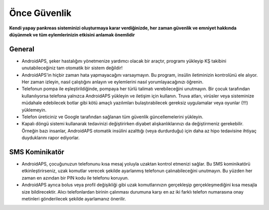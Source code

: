 Önce Güvenlik
**************************************************

**Kendi yapay pankreas sisteminizi oluşturmaya karar verdiğinizde, her zaman güvenlik ve emniyet hakkında düşünmek ve tüm eylemlerinizin etkisini anlamak önemlidir**

General
==================================================

* AndroidAPS, şeker hastalığını yönetmenize yardımcı olacak bir araçtır, programı yükleyip KŞ takibini unutabileceğiniz tam otomatik bir sistem değildir!
* AndroidAPS'in hiçbir zaman hata yapmayacağını varsaymayın. Bu program, insülin iletiminizin kontrolünü ele alıyor. Her zaman izleyin, nasıl çalıştığını anlayın ve eylemlerini nasıl yorumlayacağınızı öğrenin.
* Telefonun pompa ile eşleştirildiğinde, pompaya her türlü talimatı verebileceğini unutmayın. Bir çocuk tarafından kullanılıyorsa telefona yalnızca AndroidAPS yükleyin ve iletişim için kullanın. Truva atları, virüsler veya sisteminize müdahale edebilecek botlar gibi kötü amaçlı yazılımları bulaştırabilecek gereksiz uygulamalar veya oyunlar (!!!) yüklemeyin.
* Telefon üreticiniz ve Google tarafından sağlanan tüm güvenlik güncellemelerini yükleyin.
* Kapalı döngü sistemi kullanarak tedavinizi değiştirirken diyabet alışkanlıklarınızı da değiştirmeniz gerekebilir. Örneğin bazı insanlar, AndroidAPS otomatik insülini azalttığı (veya durdurduğu) için daha az hipo tedavisine ihtiyaç duyduklarını rapor ediyorlar.  
   
SMS Kominikatör
==================================================

* AndroidAPS, çocuğunuzun telefonunu kısa mesaj yoluyla uzaktan kontrol etmenizi sağlar. Bu SMS kominikatörü etkinleştirirseniz, uzak komutlar verecek şekilde ayarlanmış telefonun çalınabileceğini unutmayın. Bu yüzden her zaman en azından bir PIN kodu ile telefonu koruyun.
* AndroidAPS ayrıca bolus veya profil değişikliği gibi uzak komutlarınızın gerçekleşip gerçekleşmediğini kısa mesajla size bildirecektir. Alıcı telefonlardan birinin çalınması durumuna karşı en az iki farklı telefon numarasına onay metinleri gönderilecek şekilde ayarlamanız önerilir.

.. not:: 
   **ÖNEMLİ GÜVENLİK UYARISI**

   Bu dokümantasyonda anlatılan AndroidAPS güvenlik özelliklerinin temeli, sisteminizi oluşturmak için kullanılan donanımın güvenlik özellikleri üzerine kurulmuştur. Kapalı döngü kullanımı ile otomatik insülin dozlama için yalnızca test edilmiş, tam işlevli FDA veya CE onaylı insülin pompası ve CGM kullanmanız kritik derecede önemlidir. Hardware or software modifications to these components can cause unexpected insulin dosing, causing significant risk to the user. If you find or get offered broken, modified or self-made insulin pumps or CGM receivers, *do not use* these for creating an AndroidAPS system.

   Additionally, it is equally important to only use original supplies such as inserters, cannulas and insulin containers approved by the manufacturer for use with your pump or CGM. Using untested or modified supplies can cause CGM inaccuracy and insulin dosing errors. Insulin is highly dangerous when misdosed - please do not play with your life by hacking with your supplies.

   Son olarak, SGLT-2 inhibitörlerini (gliflozinler) kan şekeri düzeylerini inanılmaz derecede düşürdükleri için bu programla beraber bu ilaçları kullanmamalısınız.  Kan Şekerini artırmak için bazal oranları düşüren bir sistemle kombinasyon tehlikelidir. Çünkü gliflozin nedeniyle Kan Şekerindeki bu artış gerçekleşmeyebilir ve tehlikeli bir insülin eksikliği durumu meydana gelerek ketoasidoza sebep olabilir.
